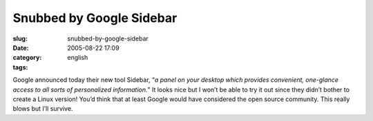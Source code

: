 Snubbed by Google Sidebar
#########################
:slug: snubbed-by-google-sidebar
:date: 2005-08-22 17:09
:category:
:tags: english

Google announced today their new tool Sidebar, “\ *a panel on your
desktop which provides convenient, one-glance access to all sorts of
personalized information.*" It looks nice but I won’t be able to try it
out since they didn’t bother to create a Linux version! You’d think that
at least Google would have considered the open source community. This
really blows but I’ll survive.
